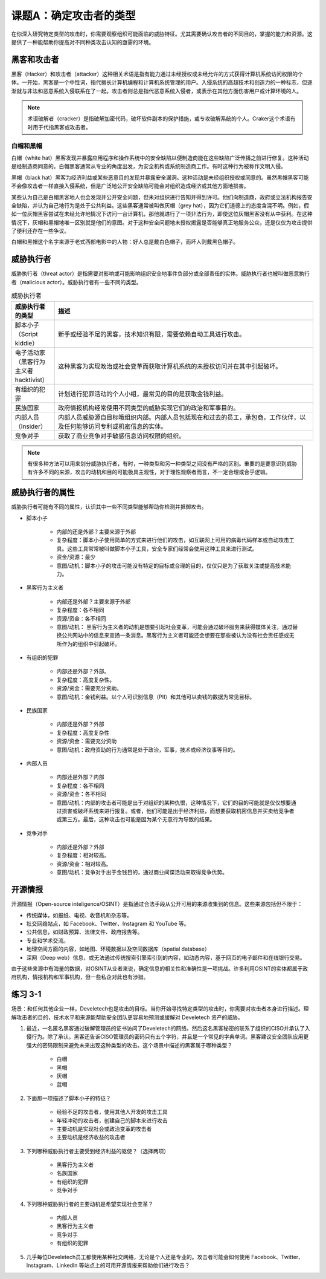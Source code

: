 ============================
课题A：确定攻击者的类型
============================

在你深入研究特定类型的攻击时，你需要观察组织可能面临的威胁特征。尤其需要确认攻击者的不同目的，掌握的能力和资源。这提供了一种能帮助你提高对不同种类攻击认知的亟需的环境。

黑客和攻击者
---------------------

黑客（Hacker）和攻击者（attacker）这种相关术语是指有能力通过未经授权或未经允许的方式获得计算机系统访问权限的个体。一开始，黑客是一个中性词，指代擅长计算机编程和计算机系统管理的用户。入侵系统的高超技术和创造力的一种标志，但逐渐就与非法和恶意系统入侵联系在了一起。攻击者则总是指代恶意系统入侵者，或表示在其他方面伤害用户或计算环境的人。

.. note:: 术语破解者（cracker）是指破解加密代码，破坏软件副本的保护措施，或专攻破解系统的个人。Craker这个术语有时用于代指黑客或攻击者。

白帽和黑帽
^^^^^^^^^^^^^^^^^^

白帽（white hat）黑客发现并暴露应用程序和操作系统中的安全缺陷以便制造商能在这些缺陷广泛传播之前进行修复。这种活动是经制造商同意的。白帽黑客通常从专业的角度出发，为安全机构或系统制造商工作。有时这种行为被称作文明入侵。

黑帽（black hat）黑客为经济利益或某些恶意目的发现并暴露安全漏洞。这种活动是未经组织授权或同意的。虽然黒帽黑客可能不会像攻击者一样直接入侵系统，但是广泛地公开安全缺陷可能会对组织造成经济或其他方面地损害。

某些认为自己是白帽黑客地人也会发现并公开安全问题，但未对组织进行告知并得到许可。他们向制造商，政府或立法机构报告安全缺陷，并认为自己地行为是处于公共利益。这些黑客通常被叫做灰帽（grey hat），因为它们道德上的态度含混不明。例如，假如一位灰帽黑客尝试在未经允许地情况下访问一台计算机，那他就进行了一项非法行为，即使这位灰帽黑客没有从中获利。在这种情况下，灰帽和黑帽地唯一区别就是他们的意图。对于这种安全问题地未授权揭露是否能够真正地服务公众，还是仅仅为攻击提供了便利还存在一些争议。

白帽和黑帽这个名字来源于老式西部电影中的人物：好人总是戴白色帽子，而坏人则戴黑色帽子。

威胁执行者
--------------------

威胁执行者（threat actor）是指需要对影响或可能影响组织安全地事件负部分或全部责任的实体。威胁执行者也被叫做恶意执行者（malicious actor）。威胁执行者有一些不同的类型。

.. csv-table:: 威胁执行者
    :header: "威胁执行者的类型", "描述"
    :widths: 5 30

    "脚本小子（Script kiddie）", "新手或经验不足的黑客，技术知识有限，需要依赖自动工具进行攻击。"
    "电子活动家（黑客行为主义者 hacktivist）", "这种黑客为实现政治或社会变革而获取计算机系统的未授权访问并在其中引起破坏。"
    "有组织的犯罪", "计划进行犯罪活动的个人小组，最常见的目的是获取金钱利益。"
    "民族国家", "政府情报机构经常使用不同类型的威胁实现它们的政治和军事目的。"
    "内部人员（Insider）", "内部人员威胁源自目标哦组织内部。内部人员包括现在和过去的员工，承包商，工作伙伴，以及任何能够访问专利或机密信息的实体。"
    "竞争对手", "获取了商业竞争对手敏感信息访问权限的组织。"

.. note:: 有很多种方法可以用来划分威胁执行者，有时，一种类型和另一种类型之间没有严格的区别。重要的是要意识到威胁有许多不同的来源，攻击的动机和目的可能极具主观性，对于理性观察者而言，不一定合理或合乎逻辑。

威胁执行者的属性
------------------------

威胁执行者可能有不同的属性，认识其中一些不同类型能够帮助你检测并抵御攻击。

* 脚本小子

    * 内部的还是外部？主要来源于外部
    * 复杂程度：脚本小子使用简单的方式来进行他们的攻击，如互联网上可用的病毒代码样本或自动攻击工具。这些工具常常被叫做脚本小子工具，安全专家们经常会使用这种工具来进行测试。
    * 资金/资源：最少
    * 意图/动机：脚本小子的攻击可能没有特定的目标或合理的目的，仅仅只是为了获取关注或提高技术能力。

* 黑客行为主义者

    * 内部还是外部？主要来源于外部
    * 复杂程度：各不相同
    * 资源/资金：各不相同
    * 意图/动机： 黑客行为主义者的动机是想要引起社会变革，可能会通过破坏服务来获得媒体关注，通过替换公共网站中的信息来宣扬一条消息。黑客行为主义者可能还会想要在那些被认为没有社会责任感或无所作为的组织中引起破坏。

* 有组织的犯罪

    * 内部还是外部？外部。
    * 复杂程度：高度复杂性。
    * 资源/资金：需要充分资助。
    * 意图/动机：金钱利益。以个人可识别信息（PII）和其他可以卖钱的数据为常见目标。

* 民族国家

    * 内部还是外部？外部
    * 复杂程度：高度复杂性
    * 资源/资金：需要充分资助
    * 意图/动机：政府资助的行为通常是处于政治，军事，技术或经济议事等目的。

* 内部人员

    * 内部还是外部？内部
    * 复杂程度：各不相同
    * 资源/资金：各不相同
    * 意图/动机：内部的攻击者可能是出于对组织的某种仇恨，这种情况下，它们的目的可能就是仅仅想要通过损害或破坏系统来进行报复。或者，他们可能是出于经济利益，而想要获取机密信息并买卖给竞争者或第三方。最后，这种攻击也可能是因为某个无意行为导致的结果。

* 竞争对手

    * 内部还是外部？外部
    * 复杂程度：相对较高。
    * 资源/资金：相对较高。
    * 意图/动机：竞争对手出于金钱目的，通过商业间谍活动来取得竞争优势。

开源情报
------------------

开源情报（Open-source inteligence/OSINT）是指通过合法手段从公开可用的来源收集到的信息。这些来源包括但不限于：

* 传统媒体，如报纸、电视、收音机和杂志等。
* 社交网络站点，如 Facebook、Twitter、Instagram 和 YouTube 等。
* 公共信息，如财政预算、法律文件、政府报告等。
* 专业和学术交流。
* 地理空间方面的内容，如地图、环境数据以及空间数据库（spatial database）
* 深网（Deep web）信息，或无法通过传统搜索引擎索引到的内容，如动态内容，基于网页的电子邮件和在线银行交易。

由于这些来源中有海量的数据，对OSINT从业者来说，确定信息的相关性和准确性是一项挑战。许多利用OSINT的实体都属于政府机构，情报机构和军事机构，但一些私企对此也有涉猎。

练习 3-1
----------------------------------

场景：和任何其他企业一样，Develetech也是攻击的目标。当你开始寻找特定类型的攻击时，你需要对攻击者本身进行描述。理解攻击者的目的，技术水平和来源能帮助安全团队更容易地预测或缓解对 Develetech 资产的威胁。

1. 最近，一名匿名黑客通过破解管理员的证书访问了Develetech的网络。然后这名黑客秘密的联系了组织的CISO并承认了入侵行为。除了承认，黑客还告诉CISO管理员的密码只有五个字符，并且是一个常见的字典单词。黑客建议安全团队应用更强大的密码限制来避免未来出现这种类型的攻击。这个场景中描述的黑客属于哪种类型？

    * 白帽
    * 黑帽
    * 灰帽
    * 蓝帽

2. 下面那一项描述了脚本小子的特征？

    * 经验不足的攻击者，使用其他人开发的攻击工具
    * 年轻冲动的攻击者，创建自己的脚本来进行攻击
    * 主要动机是实现社会或政治变革的攻击者
    * 主要动机是经济收益的攻击者

3. 下列哪种威胁执行者主要受到经济利益的驱使？（选择两项）

    * 黑客行为主义者
    * 名族国家
    * 有组织的犯罪
    * 竞争对手

4. 下列哪种威胁执行者的主要动机是希望实现社会变革？

    * 内部人员
    * 黑客行为主义者
    * 竞争对手
    * 有组织的犯罪

5. 几乎每位Develetech员工都使用某种社交网络，无论是个人还是专业的。攻击者可能会如何使用 Facebook、Twitter、Instagram、Linkedln 等站点上的可用开源情报来帮助他们进行攻击？


